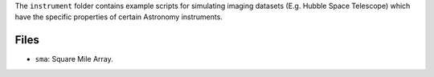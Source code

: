 The ``instrument`` folder contains example scripts for simulating imaging datasets (E.g. Hubble Space Telescope)
which have the specific properties of certain Astronomy instruments.

Files
-----

- ``sma``: Square Mile Array.
